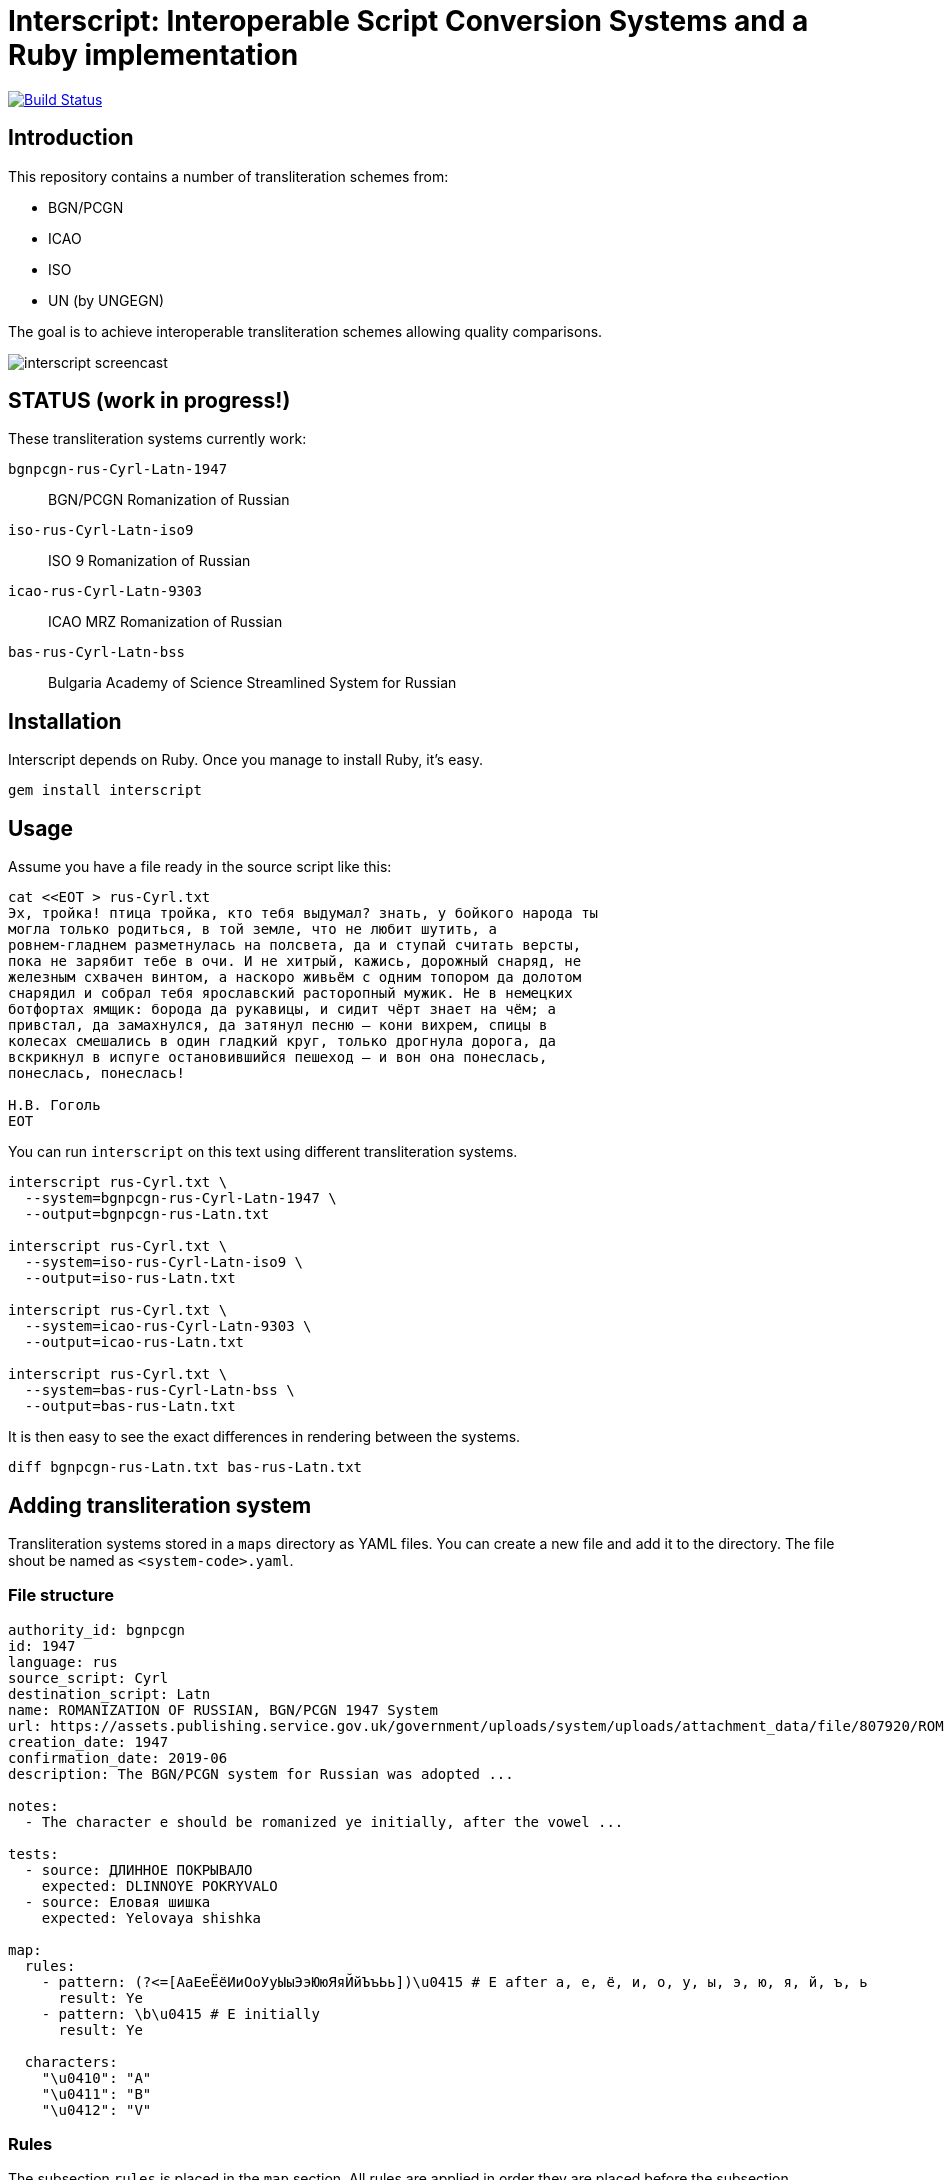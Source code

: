 = Interscript: Interoperable Script Conversion Systems and a Ruby implementation

image:https://github.com/riboseinc/interoperable-transliteration/workflows/test/badge.svg["Build Status", link="https://github.com/riboseinc/interoperable-transliteration/actions?workflow=test"]

== Introduction

This repository contains a number of transliteration schemes from:

* BGN/PCGN
* ICAO
* ISO
* UN (by UNGEGN)

The goal is to achieve interoperable transliteration schemes allowing quality comparisons.

image:demo/20191118-interscript-demo-cast.gif["interscript screencast"]


== STATUS (work in progress!)

These transliteration systems currently work:

`bgnpcgn-rus-Cyrl-Latn-1947`:: BGN/PCGN Romanization of Russian
`iso-rus-Cyrl-Latn-iso9`::     ISO 9 Romanization of Russian
`icao-rus-Cyrl-Latn-9303`::    ICAO MRZ Romanization of Russian
`bas-rus-Cyrl-Latn-bss`::      Bulgaria Academy of Science Streamlined System for Russian

== Installation

Interscript depends on Ruby. Once you manage to install Ruby, it's easy.

[source,sh]
----
gem install interscript
----


== Usage

Assume you have a file ready in the source script like this:

[source,sh]
----
cat <<EOT > rus-Cyrl.txt
Эх, тройка! птица тройка, кто тебя выдумал? знать, у бойкого народа ты
могла только родиться, в той земле, что не любит шутить, а
ровнем-гладнем разметнулась на полсвета, да и ступай считать версты,
пока не зарябит тебе в очи. И не хитрый, кажись, дорожный снаряд, не
железным схвачен винтом, а наскоро живьём с одним топором да долотом
снарядил и собрал тебя ярославский расторопный мужик. Не в немецких
ботфортах ямщик: борода да рукавицы, и сидит чёрт знает на чём; а
привстал, да замахнулся, да затянул песню — кони вихрем, спицы в
колесах смешались в один гладкий круг, только дрогнула дорога, да
вскрикнул в испуге остановившийся пешеход — и вон она понеслась,
понеслась, понеслась!

Н.В. Гоголь
EOT
----

You can run `interscript` on this text using different transliteration systems.

[source,sh]
----
interscript rus-Cyrl.txt \
  --system=bgnpcgn-rus-Cyrl-Latn-1947 \
  --output=bgnpcgn-rus-Latn.txt

interscript rus-Cyrl.txt \
  --system=iso-rus-Cyrl-Latn-iso9 \
  --output=iso-rus-Latn.txt

interscript rus-Cyrl.txt \
  --system=icao-rus-Cyrl-Latn-9303 \
  --output=icao-rus-Latn.txt

interscript rus-Cyrl.txt \
  --system=bas-rus-Cyrl-Latn-bss \
  --output=bas-rus-Latn.txt
----

It is then easy to see the exact differences in rendering between the systems.

[source,sh]
----
diff bgnpcgn-rus-Latn.txt bas-rus-Latn.txt
----

== Adding transliteration system

Transliteration systems stored in a `maps` directory as YAML files. You can create a new file and add it to the directory. The file shout be named as `<system-code>.yaml`.

=== File structure

[source,yaml]
----
authority_id: bgnpcgn
id: 1947
language: rus
source_script: Cyrl
destination_script: Latn
name: ROMANIZATION OF RUSSIAN, BGN/PCGN 1947 System
url: https://assets.publishing.service.gov.uk/government/uploads/system/uploads/attachment_data/file/807920/ROMANIZATION_OF_RUSSIAN.pdf
creation_date: 1947
confirmation_date: 2019-06
description: The BGN/PCGN system for Russian was adopted ...

notes:
  - The character e should be romanized ye initially, after the vowel ...

tests:
  - source: ДЛИННОЕ ПОКРЫВАЛО
    expected: DLINNOYE POKRYVALO
  - source: Еловая шишка
    expected: Yelovaya shishka

map:
  rules:
    - pattern: (?<=[АаЕеЁёИиОоУуЫыЭэЮюЯяЙйЪъЬь])\u0415 # Е after a, e, ё, и, о, у, ы, э, ю, я, й, ъ, ь
      result: Ye
    - pattern: \b\u0415 # Е initially
      result: Ye

  characters:
    "\u0410": "A"
    "\u0411": "B"
    "\u0412": "V"
----

=== Rules

The subsection `rules` is placed in the `map` section. All rules are applied in order they are placed before the subsection `characters` applying. Rules apply to an original text, not to a result of previous rules applying.

Each rule has `pattern` and `result` elements.

Pattern is a regex expression. It should be representing as a string without `//` or `%r{}` parentheses. For example `\b\u0415`. In case a rule is depend on previous or next content, lookahead or lookbehind could be used. For example a rule with the pattern `(?<=[АаЕеЁёИиОоУуЫыЭэЮюЯяЙйЪъЬь])\u0415` find every Е after upper or lower case symbols a, e, ё, и, о, у, ы, э, ю, я, й, ъ, ь.

Result is a replacement a for pattern's match. It can contain a string, an Unicode characters specified by a hexadecimal number, a captured group reference. String with hexadecimal number or captured group reference should be double quoted. For example `"Y\u00eb"` or `"\\1\u00b7\\2"`. Captured group are referred by double backslash and group's number.

=== Testing transliteration systems

To test all transliteration systems in `maps` directory run a command:

[source,sh]
----
bundle exec rspec
----

The command takes `source` texts from `test` section, transforma it using `rules` and `charmaps` from `map` section and compare resultat with `expected` text form `text` section.

To test specific transliteration system set environment variable `TRANSLIT_SYSTEM` to code of desired system. The code is name of YAML file without extension:

[source,sh]
----
TRANSLIT_SYSTEM=bgnpcgn-rus-Cyrl-Latn-1947 bundle exec rspec
----

== ISCS system codes

The system code identifying a script conversion system has a few components:

e.g. `bgnpcgn-rus-Cyrl-Latn-1947`

`bgnpcgn`:: the authority identifier
`rus`:: an ISO 639-2 3-letter language code that this system applies to
`Cyrl`:: an ISO 15924 script code, identifying the source script
`Latn`:: an ISO 15924 script code, identifying the target script
`1947`:: an identifier unit within the authority to identify this system


== Covered languages

Currently the schemes cover Cyrillic, Armenian, Greek, Arabic and Hebrew.


== Sources

* `rus-Cyrl-1.txt`: Copied from the XLS output from http://www.primorsk.vybory.izbirkom.ru/region/primorsk?action=show&global=true&root=254017025&tvd=4254017212287&vrn=100100067795849&prver=0&pronetvd=0&region=25&sub_region=25&type=242&vibid=4254017212287

* `rus-Cyrl-2.txt`: Copied from the XLS output from http://www.yaroslavl.vybory.izbirkom.ru/region/yaroslavl?action=show&root=764013001&tvd=4764013188704&vrn=4764013188693&prver=0&pronetvd=0&region=76&sub_region=76&type=426&vibid=4764013188704


== Links to system definitions

* ALA-LC Romanization systems from 1997 are available here: http://catdir.loc.gov/catdir/cpso/roman.html
* ALA-LC Romanization systems in current use are here: https://www.loc.gov/catdir/cpso/roman.html
* UN systems are available here: http://www.eki.ee/wgrs/


== License

Copyright Ribose.
